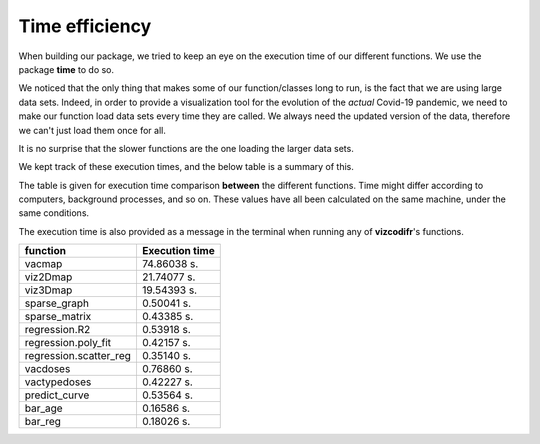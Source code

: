 Time efficiency
---------------

When building our package, we tried to keep an eye on the execution time
of our different functions. We use the package **time** to do so.

We noticed that the only thing that makes some of our function/classes long to
run, is the fact that we are using large data sets. Indeed, in order to
provide a visualization tool for the evolution of the *actual* Covid-19
pandemic, we need to make our function load data sets every time they are
called. We always need the updated version of the data, therefore we can't
just load them once for all.

It is no surprise that the slower functions are the one loading the larger
data sets.

We kept track of these execution times, and the below table is a summary of
this.

The table is given for execution time comparison **between** the
different functions. Time might differ according to computers, background
processes, and so on. These values have all been calculated on the same
machine, under the same conditions.

The execution time is also provided as a message in the terminal when running
any of **vizcodifr**'s functions.

============================  ==================
 function                      Execution time
============================  ==================
vacmap                        74.86038 s.
viz2Dmap                      21.74077 s.
viz3Dmap                      19.54393 s.
sparse_graph                  0.50041 s.
sparse_matrix                 0.43385 s.
regression.R2                 0.53918 s.
regression.poly_fit           0.42157 s.
regression.scatter_reg        0.35140 s.
vacdoses                      0.76860 s.
vactypedoses                  0.42227 s.
predict_curve                 0.53564 s.
bar_age                       0.16586 s.
bar_reg                       0.18026 s.
============================  ==================
